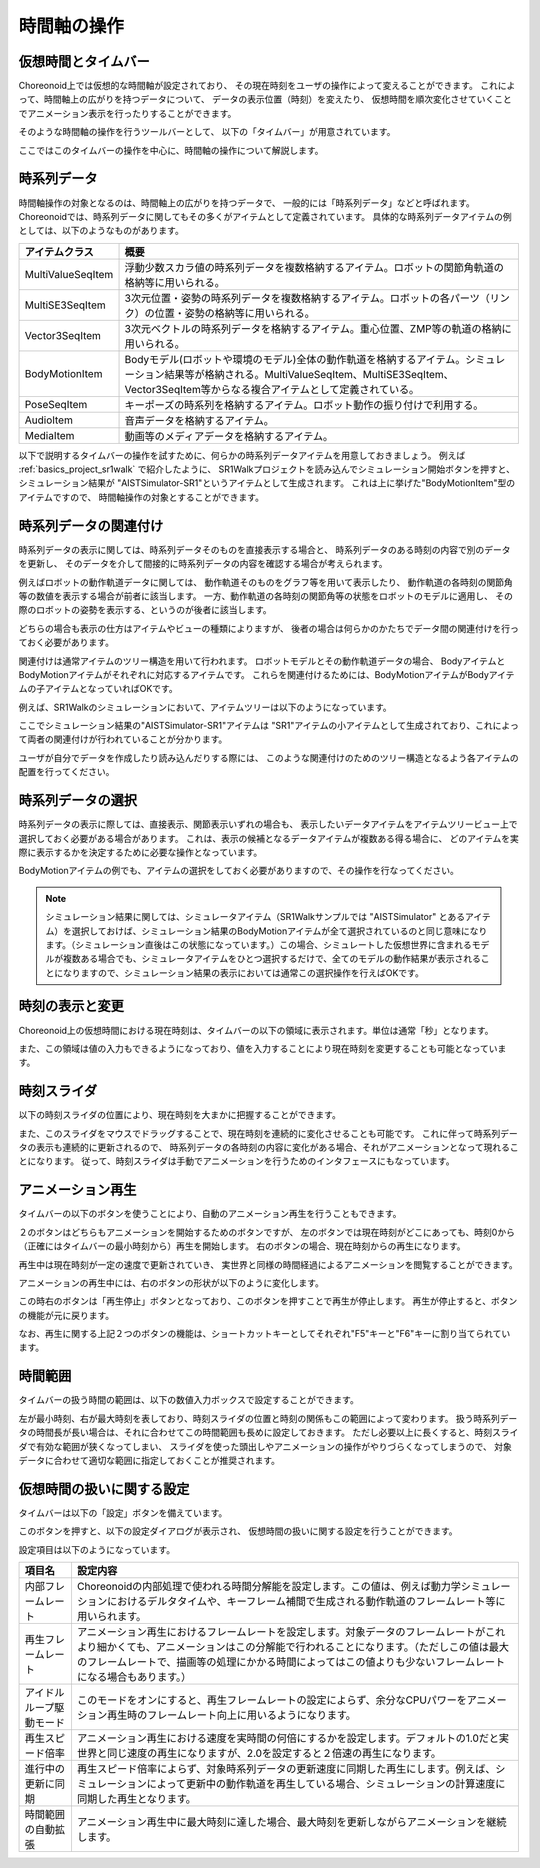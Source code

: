 
時間軸の操作
============

仮想時間とタイムバー
--------------------

Choreonoid上では仮想的な時間軸が設定されており、
その現在時刻をユーザの操作によって変えることができます。
これによって、時間軸上の広がりを持つデータについて、
データの表示位置（時刻）を変えたり、
仮想時間を順次変化させていくことでアニメーション表示を行ったりすることができます。

そのような時間軸の操作を行うツールバーとして、
以下の「タイムバー」が用意されています。

.. image:: images/TimeBar.png

ここではこのタイムバーの操作を中心に、時間軸の操作について解説します。

時系列データ
------------

時間軸操作の対象となるのは、時間軸上の広がりを持つデータで、
一般的には「時系列データ」などと呼ばれます。
Choreonoidでは、時系列データに関してもその多くがアイテムとして定義されています。
具体的な時系列データアイテムの例としては、以下のようなものがあります。

======================== ===================================================
 アイテムクラス            概要
======================== ===================================================
 MultiValueSeqItem       浮動少数スカラ値の時系列データを複数格納するアイテム。ロボットの関節角軌道の格納等に用いられる。
 MultiSE3SeqItem         3次元位置・姿勢の時系列データを複数格納するアイテム。ロボットの各パーツ（リンク）の位置・姿勢の格納等に用いられる。
 Vector3SeqItem          3次元ベクトルの時系列データを格納するアイテム。重心位置、ZMP等の軌道の格納に用いられる。
 BodyMotionItem          Bodyモデル(ロボットや環境のモデル)全体の動作軌道を格納するアイテム。シミュレーション結果等が格納される。MultiValueSeqItem、MultiSE3SeqItem、Vector3SeqItem等からなる複合アイテムとして定義されている。
 PoseSeqItem             キーポーズの時系列を格納するアイテム。ロボット動作の振り付けで利用する。
 AudioItem               音声データを格納するアイテム。
 MediaItem               動画等のメディアデータを格納するアイテム。
======================== ===================================================

以下で説明するタイムバーの操作を試すために、何らかの時系列データアイテムを用意しておきましょう。
例えば :ref:`basics_project_sr1walk` で紹介したように、
SR1Walkプロジェクトを読み込んでシミュレーション開始ボタンを押すと、
シミュレーション結果が "AISTSimulator-SR1"というアイテムとして生成されます。
これは上に挙げた"BodyMotionItem"型のアイテムですので、
時間軸操作の対象とすることができます。


時系列データの関連付け
----------------------

時系列データの表示に関しては、時系列データそのものを直接表示する場合と、
時系列データのある時刻の内容で別のデータを更新し、
そのデータを介して間接的に時系列データの内容を確認する場合が考えられます。

例えばロボットの動作軌道データに関しては、
動作軌道そのものをグラフ等を用いて表示したり、
動作軌道の各時刻の関節角等の数値を表示する場合が前者に該当します。
一方、動作軌道の各時刻の関節角等の状態をロボットのモデルに適用し、
その際のロボットの姿勢を表示する、というのが後者に該当します。

どちらの場合も表示の仕方はアイテムやビューの種類によりますが、
後者の場合は何らかのかたちでデータ間の関連付けを行っておく必要があります。

関連付けは通常アイテムのツリー構造を用いて行われます。
ロボットモデルとその動作軌道データの場合、
BodyアイテムとBodyMotionアイテムがそれぞれに対応するアイテムです。
これらを関連付けるためには、BodyMotionアイテムがBodyアイテムの子アイテムとなっていればOKです。

例えば、SR1Walkのシミュレーションにおいて、アイテムツリーは以下のようになっています。

.. image:: images/ItemTreeView.png

ここでシミュレーション結果の"AISTSimulator-SR1"アイテムは
"SR1"アイテムの小アイテムとして生成されており、これによって両者の関連付けが行われていることが分かります。

ユーザが自分でデータを作成したり読み込んだりする際には、
このような関連付けのためのツリー構造となるよう各アイテムの配置を行ってください。

時系列データの選択
------------------

時系列データの表示に際しては、直接表示、関節表示いずれの場合も、
表示したいデータアイテムをアイテムツリービュー上で選択しておく必要がある場合があります。
これは、表示の候補となるデータアイテムが複数ある得る場合に、
どのアイテムを実際に表示するかを決定するために必要な操作となっています。

BodyMotionアイテムの例でも、アイテムの選択をしておく必要がありますので、その操作を行なってください。

.. note:: シミュレーション結果に関しては、シミュレータアイテム（SR1Walkサンプルでは "AISTSimulator" とあるアイテム）を選択しておけば、シミュレーション結果のBodyMotionアイテムが全て選択されているのと同じ意味になります。（シミュレーション直後はこの状態になっています。）この場合、シミュレートした仮想世界に含まれるモデルが複数ある場合でも、シミュレータアイテムをひとつ選択するだけで、全てのモデルの動作結果が表示されることになりますので、シミュレーション結果の表示においては通常この選択操作を行えばOKです。


時刻の表示と変更
----------------

Choreonoid上の仮想時間における現在時刻は、タイムバーの以下の領域に表示されます。単位は通常「秒」となります。

.. image:: images/timebar_time.png

また、この領域は値の入力もできるようになっており、値を入力することにより現在時刻を変更することも可能となっています。

時刻スライダ
------------

以下の時刻スライダの位置により、現在時刻を大まかに把握することができます。

.. image:: images/timeslider.png

また、このスライダをマウスでドラッグすることで、現在時刻を連続的に変化させることも可能です。
これに伴って時系列データの表示も連続的に更新されるので、
時系列データの各時刻の内容に変化がある場合、それがアニメーションとなって現れることになります。
従って、時刻スライダは手動でアニメーションを行うためのインタフェースにもなっています。


アニメーション再生
------------------

タイムバーの以下のボタンを使うことにより、自動のアニメーション再生を行うこともできます。

.. image:: images/play_buttons.png

２のボタンはどちらもアニメーションを開始するためのボタンですが、
左のボタンでは現在時刻がどこにあっても、時刻0から（正確にはタイムバーの最小時刻から）再生を開始します。
右のボタンの場合、現在時刻からの再生になります。

再生中は現在時刻が一定の速度で更新されていき、
実世界と同様の時間経過によるアニメーションを閲覧することができます。

アニメーションの再生中には、右のボタンの形状が以下のように変化します。

.. image:: images/play_stop_buttons.png

この時右のボタンは「再生停止」ボタンとなっており、このボタンを押すことで再生が停止します。
再生が停止すると、ボタンの機能が元に戻ります。

なお、再生に関する上記２つのボタンの機能は、ショートカットキーとしてそれぞれ"F5"キーと"F6"キーに割り当てられています。


時間範囲
--------

タイムバーの扱う時間の範囲は、以下の数値入力ボックスで設定することができます。

.. image:: images/timebar_range.png

左が最小時刻、右が最大時刻を表しており、時刻スライダの位置と時刻の関係もこの範囲によって変わります。
扱う時系列データの時間長が長い場合は、それに合わせてこの時間範囲も長めに設定しておきます。
ただし必要以上に長くすると、時刻スライダで有効な範囲が狭くなってしまい、
スライダを使った頭出しやアニメーションの操作がやりづらくなってしまうので、
対象データに合わせて適切な範囲に指定しておくことが推奨されます。


仮想時間の扱いに関する設定
--------------------------

タイムバーは以下の「設定」ボタンを備えています。

.. image:: images/timebar_config.png

このボタンを押すと、以下の設定ダイアログが表示され、
仮想時間の扱いに関する設定を行うことができます。

.. image:: images/timebar_config_dialog.png

設定項目は以下のようになっています。

======================================================================================================= =======================
 項目名                                                                                                 設定内容
======================================================================================================= =======================
 内部フレームレート                                                                                     Choreonoidの内部処理で使われる時間分解能を設定します。この値は、例えば動力学シミュレーションにおけるデルタタイムや、キーフレーム補間で生成される動作軌道のフレームレート等に用いられます。
 再生フレームレート                                                                                     アニメーション再生におけるフレームレートを設定します。対象データのフレームレートがこれより細かくても、アニメーションはこの分解能で行われることになります。（ただしこの値は最大のフレームレートで、描画等の処理にかかる時間によってはこの値よりも少ないフレームレートになる場合もあります。）
 アイドルループ駆動モード                                                                               このモードをオンにすると、再生フレームレートの設定によらず、余分なCPUパワーをアニメーション再生時のフレームレート向上に用いるようになります。
 再生スピード倍率                                                                                       アニメーション再生における速度を実時間の何倍にするかを設定します。デフォルトの1.0だと実世界と同じ速度の再生になりますが、2.0を設定すると２倍速の再生になります。
 進行中の更新に同期                                                                                     再生スピード倍率によらず、対象時系列データの更新速度に同期した再生にします。例えば、シミュレーションによって更新中の動作軌道を再生している場合、シミュレーションの計算速度に同期した再生となります。
 時間範囲の自動拡張                                                                                     アニメーション再生中に最大時刻に達した場合、最大時刻を更新しながらアニメーションを継続します。
======================================================================================================= =======================
